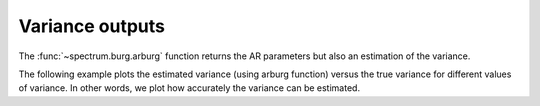 Variance outputs
===================

The :func:`~spectrum.burg.arburg` function returns the AR parameters but also an estimation of the variance.

The following example plots the estimated variance (using arburg function) versus the true variance for different values of variance. In other words,  we plot how accurately the variance can be estimated.


.. plot::
    :width: 80%
    :include-source:

    from pylab import *
    import scipy.signal
    from spectrum import *

    # Define AR filter coefficients
    a = [1, -2.2137, 2.9403, -2.1697, 0.9606];

    # for different variance, 
    true_variance = linspace(0.1, 1, 20)
    estimated_variance = []
    for tv in true_variance:
        x = scipy.signal.lfilter([1], a, tv**0.5 * randn(1,256))
        AR, v, k = arburg(x[0], 4) # we estimate the AR parameter and variance
        estimated_variance.append(v)

    plot(true_variance, estimated_variance, 'o')
    xlabel('true variance')
    ylabel('estimated variance')
    plot([0,0],[1,1])
    axis([0,1,0,1])

